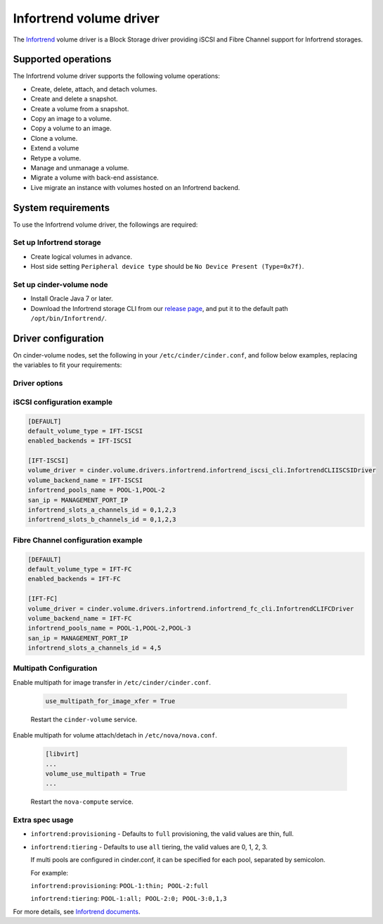 ========================
Infortrend volume driver
========================

The `Infortrend <http://www.infortrend.com/global>`__ volume driver is a Block Storage driver
providing iSCSI and Fibre Channel support for Infortrend storages.

Supported operations
~~~~~~~~~~~~~~~~~~~~

The Infortrend volume driver supports the following volume operations:

* Create, delete, attach, and detach volumes.

* Create and delete a snapshot.

* Create a volume from a snapshot.

* Copy an image to a volume.

* Copy a volume to an image.

* Clone a volume.

* Extend a volume

* Retype a volume.

* Manage and unmanage a volume.

* Migrate a volume with back-end assistance.

* Live migrate an instance with volumes hosted on an Infortrend backend.

System requirements
~~~~~~~~~~~~~~~~~~~

To use the Infortrend volume driver, the followings are required:

Set up Infortrend storage
-------------------------
* Create logical volumes in advance.

* Host side setting ``Peripheral device type`` should be ``No Device Present (Type=0x7f)``.

Set up cinder-volume node
-------------------------
* Install Oracle Java 7 or later.

* Download the Infortrend storage CLI from our
  `release page <https://github.com/infortrend-openstack/infortrend-cinder-driver/releases>`__,
  and put it to the default path ``/opt/bin/Infortrend/``.

Driver configuration
~~~~~~~~~~~~~~~~~~~~

On cinder-volume nodes, set the following in your ``/etc/cinder/cinder.conf``, and follow below
examples, replacing the variables to fit your requirements:

Driver options
--------------

.. list-table:: Description of Infortrend volume driver configuration options
   :header-rows: 1
   :class: config-ref-table

   * - Configuration option = Default value
     - Description
   * - **[DEFAULT]**
     -
   * - ``infortrend_pools_name`` = ``None``
     - (String) The Infortrend logical volumes name.
   * - ``san_ip`` = ``None``
     - (String) The Infortrend storage ip for management.
   * - ``infortrend_slots_a_channels_id`` = ``None``
     - (String) The channels on slot A used by Cinder.
   * - ``infortrend_slots_b_channels_id`` = ``None``
     - (String) The channels on slot B used by Cinder.
   * - ``infortrend_cli_max_retries`` = ``5``
     - (Integer) The retry times of if a command fails.
   * - ``infortrend_cli_timeout`` = ``30``
     - (Integer) The timeout for migrating jobs in minute.
   * - ``infortrend_cli_cache`` = ``False``
     - (Boolean) The Infortrend CLI cache. Make sure the array is only managed by Openstack and it's only used by one cinder-volume node.
     Otherwise, never enable it! The data might be asynchronous if there're any other operations.
   * - ``infortrend_iqn_prefix`` = ``iqn.2002-10.com.infortrend``
     - (String) Infortrend default iqn prefix for iSCSI.
   * - ``infortrend_cli_path`` = ``/opt/bin/Infortrend/raidcmd_ESDS10.jar``
     - (String) The Infortrend CLI absolute path.
   * - ``java_path`` = ``/usr/bin/java``
     - (String) The Java absolute path.
   * - ``san_password`` = ``None``
     - (String) The Infortrend array password.

iSCSI configuration example
---------------------------

.. code-block:: ini

   [DEFAULT]
   default_volume_type = IFT-ISCSI
   enabled_backends = IFT-ISCSI

   [IFT-ISCSI]
   volume_driver = cinder.volume.drivers.infortrend.infortrend_iscsi_cli.InfortrendCLIISCSIDriver
   volume_backend_name = IFT-ISCSI
   infortrend_pools_name = POOL-1,POOL-2
   san_ip = MANAGEMENT_PORT_IP
   infortrend_slots_a_channels_id = 0,1,2,3
   infortrend_slots_b_channels_id = 0,1,2,3

Fibre Channel configuration example
-----------------------------------

.. code-block:: ini

   [DEFAULT]
   default_volume_type = IFT-FC
   enabled_backends = IFT-FC

   [IFT-FC]
   volume_driver = cinder.volume.drivers.infortrend.infortrend_fc_cli.InfortrendCLIFCDriver
   volume_backend_name = IFT-FC
   infortrend_pools_name = POOL-1,POOL-2,POOL-3
   san_ip = MANAGEMENT_PORT_IP
   infortrend_slots_a_channels_id = 4,5

Multipath Configuration
-----------------------

Enable multipath for image transfer in ``/etc/cinder/cinder.conf``.

   .. code-block:: ini

     use_multipath_for_image_xfer = True

   Restart the ``cinder-volume`` service.

Enable multipath for volume attach/detach in ``/etc/nova/nova.conf``.

   .. code-block:: ini

     [libvirt]
     ...
     volume_use_multipath = True
     ...

   Restart the ``nova-compute`` service.

Extra spec usage
----------------

* ``infortrend:provisioning`` - Defaults to ``full`` provisioning, the valid values are thin, full.

* ``infortrend:tiering`` - Defaults to use ``all`` tiering, the valid values are 0, 1, 2, 3.

  If multi pools are configured in cinder.conf, it can be specified for each pool, separated by semicolon.

  For example:

  ``infortrend:provisioning``: ``POOL-1:thin; POOL-2:full``

  ``infortrend:tiering``: ``POOL-1:all; POOL-2:0; POOL-3:0,1,3``

For more details, see `Infortrend documents <http://www.infortrend.com/ImageLoader/LoadDoc/715/True/True/Infortrend%20document>`_.
